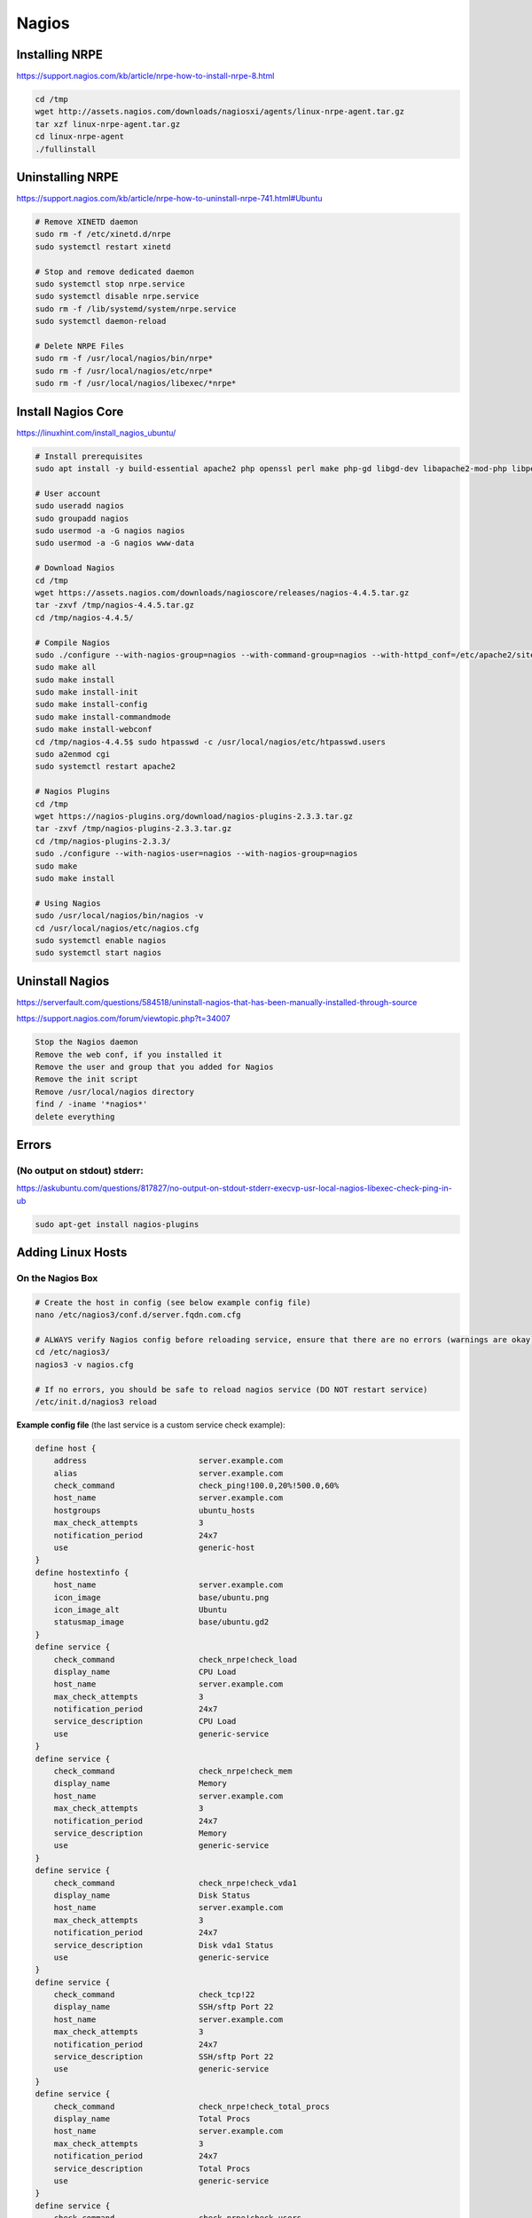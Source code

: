 Nagios
======

Installing NRPE
---------------

https://support.nagios.com/kb/article/nrpe-how-to-install-nrpe-8.html

.. code-block:: bash

    cd /tmp
    wget http://assets.nagios.com/downloads/nagiosxi/agents/linux-nrpe-agent.tar.gz
    tar xzf linux-nrpe-agent.tar.gz
    cd linux-nrpe-agent
    ./fullinstall

Uninstalling NRPE
-----------------

https://support.nagios.com/kb/article/nrpe-how-to-uninstall-nrpe-741.html#Ubuntu

.. code-block:: bash

    # Remove XINETD daemon
    sudo rm -f /etc/xinetd.d/nrpe
    sudo systemctl restart xinetd

    # Stop and remove dedicated daemon
    sudo systemctl stop nrpe.service
    sudo systemctl disable nrpe.service
    sudo rm -f /lib/systemd/system/nrpe.service
    sudo systemctl daemon-reload

    # Delete NRPE Files
    sudo rm -f /usr/local/nagios/bin/nrpe*
    sudo rm -f /usr/local/nagios/etc/nrpe*
    sudo rm -f /usr/local/nagios/libexec/*nrpe*

Install Nagios Core
-------------------

https://linuxhint.com/install_nagios_ubuntu/

.. code-block:: bash

    # Install prerequisites
    sudo apt install -y build-essential apache2 php openssl perl make php-gd libgd-dev libapache2-mod-php libperl-dev libssl-dev daemon wget apache2-utils unzip
    
    # User account
    sudo useradd nagios
    sudo groupadd nagios
    sudo usermod -a -G nagios nagios
    sudo usermod -a -G nagios www-data

    # Download Nagios
    cd /tmp
    wget https://assets.nagios.com/downloads/nagioscore/releases/nagios-4.4.5.tar.gz
    tar -zxvf /tmp/nagios-4.4.5.tar.gz
    cd /tmp/nagios-4.4.5/

    # Compile Nagios
    sudo ./configure --with-nagios-group=nagios --with-command-group=nagios --with-httpd_conf=/etc/apache2/sites-enabled/
    sudo make all
    sudo make install
    sudo make install-init
    sudo make install-config
    sudo make install-commandmode
    sudo make install-webconf
    cd /tmp/nagios-4.4.5$ sudo htpasswd -c /usr/local/nagios/etc/htpasswd.users
    sudo a2enmod cgi
    sudo systemctl restart apache2

    # Nagios Plugins
    cd /tmp
    wget https://nagios-plugins.org/download/nagios-plugins-2.3.3.tar.gz
    tar -zxvf /tmp/nagios-plugins-2.3.3.tar.gz
    cd /tmp/nagios-plugins-2.3.3/
    sudo ./configure --with-nagios-user=nagios --with-nagios-group=nagios
    sudo make
    sudo make install

    # Using Nagios
    sudo /usr/local/nagios/bin/nagios -v
    cd /usr/local/nagios/etc/nagios.cfg
    sudo systemctl enable nagios
    sudo systemctl start nagios

Uninstall Nagios
----------------

https://serverfault.com/questions/584518/uninstall-nagios-that-has-been-manually-installed-through-source

https://support.nagios.com/forum/viewtopic.php?t=34007

.. code-block:: bash

    Stop the Nagios daemon
    Remove the web conf, if you installed it
    Remove the user and group that you added for Nagios
    Remove the init script
    Remove /usr/local/nagios directory
    find / -iname '*nagios*'
    delete everything

Errors
------

(No output on stdout) stderr:
^^^^^^^^^^^^^^^^^^^^^^^^^^^^^

https://askubuntu.com/questions/817827/no-output-on-stdout-stderr-execvp-usr-local-nagios-libexec-check-ping-in-ub

.. code-block:: bash

    sudo apt-get install nagios-plugins


Adding Linux Hosts
------------------

On the Nagios Box
^^^^^^^^^^^^^^^^^

.. code-block:: bash

  # Create the host in config (see below example config file)
  nano /etc/nagios3/conf.d/server.fqdn.com.cfg

  # ALWAYS verify Nagios config before reloading service, ensure that there are no errors (warnings are okay)
  cd /etc/nagios3/
  nagios3 -v nagios.cfg

  # If no errors, you should be safe to reload nagios service (DO NOT restart service)
  /etc/init.d/nagios3 reload

**Example config file** (the last service is a custom service check example):

.. code-block:: bash

  define host {
      address                        server.example.com
      alias                          server.example.com
      check_command                  check_ping!100.0,20%!500.0,60%
      host_name                      server.example.com
      hostgroups                     ubuntu_hosts
      max_check_attempts             3
      notification_period            24x7
      use                            generic-host
  }
  define hostextinfo {
      host_name                      server.example.com
      icon_image                     base/ubuntu.png
      icon_image_alt                 Ubuntu
      statusmap_image                base/ubuntu.gd2
  }
  define service {
      check_command                  check_nrpe!check_load
      display_name                   CPU Load
      host_name                      server.example.com
      max_check_attempts             3
      notification_period            24x7
      service_description            CPU Load
      use                            generic-service
  }
  define service {
      check_command                  check_nrpe!check_mem
      display_name                   Memory
      host_name                      server.example.com
      max_check_attempts             3
      notification_period            24x7
      service_description            Memory
      use                            generic-service
  }
  define service {
      check_command                  check_nrpe!check_vda1
      display_name                   Disk Status
      host_name                      server.example.com
      max_check_attempts             3
      notification_period            24x7
      service_description            Disk vda1 Status
      use                            generic-service
  }
  define service {
      check_command                  check_tcp!22
      display_name                   SSH/sftp Port 22
      host_name                      server.example.com
      max_check_attempts             3
      notification_period            24x7
      service_description            SSH/sftp Port 22
      use                            generic-service
  }
  define service {
      check_command                  check_nrpe!check_total_procs
      display_name                   Total Procs
      host_name                      server.example.com
      max_check_attempts             3
      notification_period            24x7
      service_description            Total Procs
      use                            generic-service
  }
  define service {
      check_command                  check_nrpe!check_users
      display_name                   User Check
      host_name                      server.example.com
      max_check_attempts             3
      notification_period            24x7
      service_description            Users Check
      use                            generic-service
  }
  define service {
      check_command                  check_nrpe!check_zombie_procs
      display_name                   Zombie Procs
      host_name                      server.example.com
      max_check_attempts             3
      notification_period            24x7
      service_description            Zombie Procs
      use                            generic-service
  }
  define service {
      check_command                  check_nrpe!check_OpManager
      display_name                   Netflow Service
      host_name                      server.example.com
      max_check_attempts             3
      notification_period            24x7
      service_description            Netflow Service Status
      use                            generic-service
  }
  define service {
      check_command                  check_nrpe!check_mysql
      display_name                   MySQL Status
      host_name                      nagiosserver.example.com
      max_check_attempts             3
      notification_period            24x7
      service_description            MySQL Status
      use                            generic-service
  }

**In the GUI:**

After adding the host and reloading the Nagios service, quickly go to the Nagios GUI and mute the notifications. You can also schedule a check to re-check the host's service statuses (almost) immediately, view the status detail for the host (list of items Nagios is monitoring), etc.

.. image:: _images/nagios-1.png

On the host to monitor
^^^^^^^^^^^^^^^^^^^^^^

.. code-block:: bash

  # See if Nagios is already installed
  dpkg -l | grep nagios

  # Install Nagios
  apt-get install nagios-nrpe-server nagios-plugins-basic

  # Add your custom checks (see below custom_nrpe.cfg file)
  nano /etc/nagios/nrpe.d/custom_nrpe.cfg

  # Create the check_mem plugin, as it's a custom, standard check (see below check_mem file)
  nano /usr/lib/nagios/plugins/check_mem

  # Make the file executable
  chmod +x /usr/lib/nagios/plugins/check_mem

  # Add x.x.x.x (servername) to the allowed hosts (you will get "CHECK_NRPE: Error - Could not complete SSL handshake." in Nagios GUI if you don't add this line)
  nano /etc/nagios/nrpe.cfg
      allowed_hosts=127.0.0.1,x.x.x.x

  # Restart the nagios-nrpe-server for it to recognise the change
  /etc/init.d/nagios-nrpe-server restart

**File custom_nrpe.cfg**

.. code-block:: bash

  ##########################################################
  #                                                        #
  #   you can place all you custom-config snipplets here   #
  #   only snipplets ending in .cfg will get included      #
  #                                                        #
  ##########################################################
  #
  # Generic Checks - For all nodes
  command[check_zombie_procs]=/usr/lib/nagios/plugins/check_procs -w 5 -c 10 -s Z
  command[check_total_procs]=/usr/lib/nagios/plugins/check_procs -w 600 -c 800
  command[check_vda1]=/usr/lib/nagios/plugins/check_disk -w 10% -c 5% -x tmpfs -x udev -x /snap/*
  command[check_disk_inode]=/usr/lib/nagios/plugins/check_disk_inodes -w 80 -c 90 -p /
  command[check_running_proc]=/usr/lib/nagios/plugins/check_procs $ARG1$
  command[check_puppet_agent]=sudo /usr/lib/nagios/plugins/check_puppet_agent
  command[check_open_deleted_files]=sudo /usr/lib/nagios/plugins/check_open_deleted_files -w 15000000000 -c 20000000000
  command[check_kernel]=sudo /usr/lib/nagios/plugins/check_kernel
  command[check_users]=/usr/lib/nagios/plugins/check_users -w 10 -c 20
  command[check_sssd_status]=/usr/lib/nagios/plugins/check_sssd_status
  command[check_java_version]=/usr/lib/nagios/plugins/check_java_version

  # Check Load - Defined per node type
  ##command[check_load]=/usr/lib/nagios/plugins/check_load -w 15.0,10,5 -c 30,25,20
  #
  command[check_load]=/usr/lib/nagios/plugins/check_load -r -w 2.5,2,1.5 -c 4,3.5,3



  # Check Load - Defined per node type
  command[check_mem]=/usr/lib/nagios/plugins/check_mem -w 85 -c 95

  # KONG Checks
  command[check_kong]=/usr/lib/nagios/plugins/check_kong

  # ntpd Checks
  command[check_ntpd]=/usr/lib/nagios/plugins/check_ntpd --peer_warning 1 --peer_critical 0



  # TOMCAT Checks
  #command[check_tomcat]=/usr/lib/nagios/plugins/check_tomcat -H localhost -p 8080 -w 10%,50 -c 5%,10 -l nagios -a i1I605LzIG7V
  command[check_tomcat]=/usr/lib/nagios/plugins/check_tomcat 10 80 10 admin Masehare

  # Percona/MySQL Checks
  command[check_percona_cluster_size]=sudo /usr/lib64/nagios/plugins/pmp-check-mysql-status -x wsrep_cluster_size -C '<=' -w 2 -c 1
  command[check_percona_primary_cluster]=sudo /usr/lib64/nagios/plugins/pmp-check-mysql-status -x wsrep_cluster_status -C == -T str -c non-Primary
  command[check_percona_local_node_sync]=sudo /usr/lib64/nagios/plugins/pmp-check-mysql-status -x wsrep_local_state_comment -C '!=' -T str -w Synced
  command[check_percona_flow_control]=sudo /usr/lib64/nagios/plugins/pmp-check-mysql-status -x wsrep_flow_control_paused -w 0.1 -c 0.9
  command[check_mysql_status]=/usr/lib64/nagios/plugins/pmp-check-mysql-status $ARG1$
  command[check_mysql_processlist]=/usr/lib64/nagios/plugins/pmp-check-mysql-processlist
  command[check_mysql_innodb]=/usr/lib64/nagios/plugins/pmp-check-mysql-innodb -C $ARG1$
  command[check_mysql_status_uptime]=/usr/lib64/nagios/plugins/pmp-check-mysql-status x Uptime -C '<' -w $ARG1$ -c $ARG2$
  command[check_mysql_status_connx]=/usr/lib64/nagios/plugins/pmp-check-mysql-status -x Threads_connected -o / -y max_connections -T pct -w $ARG1$ -c $ARG2$
  command[check_mysql_status_threadrun]=/usr/lib64/nagios/plugins/pmp-check-mysql-status -x Threads_running -w $ARG1$ -c $ARG2$
  command[check_mysql_slave_running]=/usr/lib64/nagios/plugins/pmp-check-mysql-replication-running
  command[check_mysql_slave_delay]=/usr/lib64/nagios/plugins/pmp-check-mysql-replication-delay

  # MemSQL Checks - ALL
  command[check_memsql_orphans]=/usr/lib/nagios/plugins/check_memsql_orphans
  command[check_memsql_stat_only]=/usr/lib/nagios/plugins/check_memsql_dbs_only
  command[check_memsql_memory]=/usr/lib/nagios/plugins/check_memsql_mem
  command[check_port_3306_on_all_memsql_nodes]=/usr/lib/nagios/plugins/check_memsql_connections

  # MemSQL Checks - mem_master

  # NGINX Checks
  command[check_nginx_status]=/usr/lib/nagios/plugins/check_nginx_status -H localhost -P 9396 -w 10000 -c 20000
  command[check_nginx_procs]=/usr/lib/nagios/plugins/check_procs --argument-array="/usr/sbin/nginx -g daemon on; master_process on" -w 1:1 -c 1:1

  # Rabbit MQ Checks
  command[check_rabbit_status]=/usr/lib/nagios/plugins/check_rabbit_stat -n aliveness-test -q status
  command[check_rabbit_msg_ready]=/usr/lib/nagios/plugins/check_rabbit_stat -n overview -q messages_ready -c 2000 -w 10000
  command[check_rabbit_msg_unack]=/usr/lib/nagios/plugins/check_rabbit_stat -n overview -q messages_unacknowledged -w 0 -c 10
  command[check_rabbit_publish]=/usr/lib/nagios/plugins/check_rabbit_stat -n overview -q publish_details
  command[check_rabbit_msg_ack]=/usr/lib/nagios/plugins/check_rabbit_stat -n overview -q ack_details
  command[check_rabbit_deliver_get]=/usr/lib/nagios/plugins/check_rabbit_stat -n overview -q deliver_get_details
  command[check_rabbit_msg_redeliver]=/usr/lib/nagios/plugins/check_rabbit_stat -n overview -q redeliver_details -w 40 -c 80
  command[check_rabbit_msg_deliver]=/usr/lib/nagios/plugins/check_rabbit_stat -n overview -q deliver_details
  command[check_rabbit_deliver_no_ack]=/usr/lib/nagios/plugins/check_rabbit_stat -n overview -q deliver_no_ack_details
  command[check_rabbit_get_no_ack]=/usr/lib/nagios/plugins/check_rabbit_stat -n overview -q get_no_ack_details
  command[check_rabbit_memory]=/usr/lib/nagios/plugins/check_rabbit_stat -n nodes -q memory

  # NODEJS Checks
  command[check_node_pm2_status]=/usr/bin/sudo -i -u serviceuser check_node_pm2 -A -S -R --rwarn 5 --rcrit 10

  # Dockerswarm checks
  command[check_docker_procs]=/usr/lib/nagios/plugins/check_procs --argument-array=/var/run/docker/containerd/containerd.toml -w 1:1 -c 1:1


  #
  # Wordpress
  command[check_glusterfs]=/usr/lib/nagios/plugins/check_glusterfs -v wordpress_files -n 2
  command[check_php5fpm_status]=/usr/lib/nagios/plugins/check_phpfpm_status -o linux -s php5-fpm
  command[check_php71fpm_status]=/usr/lib/nagios/plugins/check_phpfpm_status -o linux -s php7.1-fpm
  command[check_wpress_version]=/usr/lib/nagios/plugins/check_wp_version

  # Glusterfs Checks
  command[check_gluster_procs]=/usr/lib/nagios/plugins/check_procs --argument-array="/usr/sbin/glusterd -p /var/run/glusterd.pid" -w 1:1 -c 1:1
  command[check_glusterfs_health]=/usr/lib/nagios/plugins/check_glusterfs_health

  # Gitlab Checks
  command[check_gitlab_procs]=/usr/lib/nagios/plugins/check_procs --argument-array=/etc/gitlab-runner/config.toml -c 1:1

  # ClusterControl Checks
  command[check_cluster_control]=/usr/lib/nagios/plugins/check_cluster_control

  # MongoDB
  command[check_mongo_connections]=/usr/lib64/nagios/plugins/pmp-check-mongo.py -A check_connections
  command[check_mongo_election]=/usr/lib64/nagios/plugins/pmp-check-mongo.py -A check_election
  command[check_mongo_repl_lag]=/usr/lib64/nagios/plugins/pmp-check-mongo.py -A check_repl_lag
  command[check_mongo_flushing]=/usr/lib64/nagios/plugins/pmp-check-mongo.py -A check_flushing
  command[check_mongo_total_indexes]=/usr/lib64/nagios/plugins/pmp-check-mongo.py -A check_total_indexes
  command[check_mongo_balance]=/usr/lib64/nagios/plugins/pmp-check-mongo.py -A check_balance
  command[check_mongo_queues]=/usr/lib64/nagios/plugins/pmp-check-mongo.py -A check_queues
  command[check_mongo_cannary_test]=/usr/lib64/nagios/plugins/pmp-check-mongo.py -A check_cannary_test
  command[check_mongo_have_primary]=/usr/lib64/nagios/plugins/pmp-check-mongo.py -A check_have_primary
  command[check_mongo_connect]=/usr/lib64/nagios/plugins/pmp-check-mongo.py -A check_connect
  command[check_mongo_oplog]=/usr/lib64/nagios/plugins/pmp-check-mongo.py -A check_oplog

  ## Elasticsearch
  command[check_elasticsearch]=/usr/lib/nagios/plugins/check_elasticsearch.sh -H localhost -u elastic -p tusfDtzYSEtb

  ## ZFS
  command[check_zfs_pool_health]=/usr/lib/nagios/plugins/check_zfs_pool_health

  ## Netflow
  command[check_OpManager]=/usr/lib/nagios/plugins/check_procs -a OpManager

  ## Zabbix
  command[check_zabbix_server]=/usr/lib/nagios/plugins/check_procs -c 1: -w 3: -C zabbix_server
  command[check_zabbix_agent]=/usr/lib/nagios/plugins/check_procs -c 1: -w 3: -C zabbix_agentd
  command[check_mysql]=/usr/lib/nagios/plugins/check_procs -a mysql

**File check_mem**

.. code-block:: bash

  #!/bin/bash

  if [ "$1" = "-w" ] && [ "$2" -gt "0" ] && [ "$3" = "-c" ] && [ "$4" -gt "0" ]; then
              FreeM=`free -m`
          memTotal_m=`echo "$FreeM" |grep Mem |awk '{print $2}'`
          memUsed_m=`echo "$FreeM" |grep Mem |awk '{print $3}'`
          memFree_m=`echo "$FreeM" |grep Mem |awk '{print $4}'`
          memBuffer_m=`echo "$FreeM" |grep Mem |awk '{print $6}'`
          memCache_m=`echo "$FreeM" |grep Mem |awk '{print $7}'`
          memUsed_m=$(($memUsed_m - $memCache_m))
          memUsedPrc=`echo $((($memUsed_m*100)/$memTotal_m))||cut -d. -f1`
          if [ "$memUsedPrc" -ge "$4" ]; then
                  echo "Memory: CRITICAL Total: $memTotal_m MB - Used: $memUsed_m MB - $memUsedPrc% used!|TOTAL=$memTotal_m;;;; USED=$memUsed_m;;;; CACHE=$memCache_m;;;; BUFFER=$memBuffer_m;;;;"
                  exit 2
          elif [ "$memUsedPrc" -ge "$2" ]; then
                  echo "Memory: WARNING Total: $memTotal_m MB - Used: $memUsed_m MB - $memUsedPrc% used!|TOTAL=$memTotal_m;;;; USED=$memUsed_m;;;; CACHE=$memCache_m;;;; BUFFER=$memBuffer_m;;;;"
                  exit 1
          else
                  echo "Memory: OK Total: $memTotal_m MB - Used: $memUsed_m MB - $memUsedPrc% used|TOTAL=$memTotal_m;;;; USED=$memUsed_m;;;; CACHE=$memCache_m;;;; BUFFER=$memBuffer_m;;;;"
                  exit 0
          fi
  else    # If inputs are not as expected, print help.
          sName="`echo $0|awk -F '/' '{print $NF}'`"
          echo -e "\n\n\t\t### $sName Version 2.0###\n"
          echo -e "# Usage:\t$sName -w <warnlevel> -c <critlevel>"
          echo -e "\t\t= warnlevel and critlevel is percentage value without %\n"
          echo "# EXAMPLE:\t/usr/lib64/nagios/plugins/$sName -w 80 -c 90"
          echo -e "\nCopyright (C) 2012 Lukasz Gogolin (lukasz.gogolin@gmail.com), improved by Nestor 2015\n\n"
          exit
  fi

Troubleshooting
^^^^^^^^^^^^^^^

.. code-block:: bash

  ### On the Nagios Box
  # Check the log, grepping a part of the server name you what to see a log for
  tail -f /var/log/nagios3/nagios.log | grep netflow

  ### On the Host to Monitor
  ## Test to see if you can run the checks (these are found in /etc/nagios/nrpe.d/custom_nrpe.cfg)
  # CPU Load
  /usr/lib/nagios/plugins/check_load -r -w 2.5,2,1.5 -c 4,3.5,3

  # Disk vda1 Status
  /usr/lib/nagios/plugins/check_disk -w 10% -c 5% -x tmpfs -x udev -x /snap/*

  # Memory
  /usr/lib/nagios/plugins/check_mem -w 85 -c 95

  # Total Procs
  /usr/lib/nagios/plugins/check_procs -w 600 -c 800

  # Users Check
  /usr/lib/nagios/plugins/check_users -w 10 -c 20

  # Zombie Procs
  /usr/lib/nagios/plugins/check_procs -w 5 -c 10 -s Z
